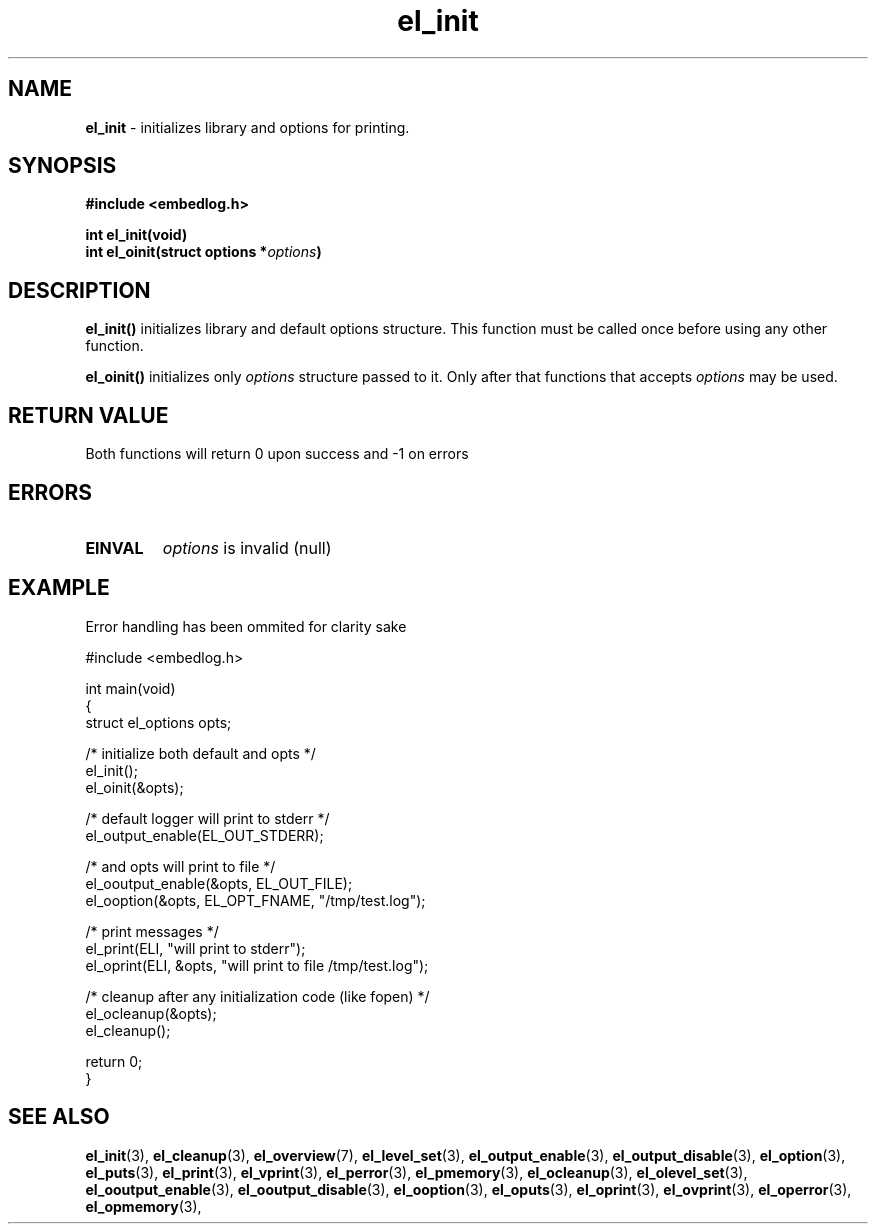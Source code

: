 .TH "el_init" "3" "22 Sep 2017 (v1.0.0)" "bofc.pl"

.SH NAME
\fBel_init\fR - initializes library and options for printing.

.SH SYNOPSIS

.sh
.BI "#include <embedlog.h>

.sh
.BI "int el_init(void)"
.br
.BI "int el_oinit(struct options *" options ")"

.SH DESCRIPTION
\fBel_init()\fR initializes library and default options structure. This function
must be called once before using any other function.

\fBel_oinit()\fR initializes only \fIoptions\fR structure passed to it. Only after
that functions that accepts \fIoptions\fR may be used.

.SH RETURN VALUE

Both functions will return 0 upon success and -1 on errors

.SH ERRORS

.TP
.B EINVAL
\fIoptions\fR is invalid (null)

.SH EXAMPLE
Error handling has been ommited for clarity sake

.nf
#include <embedlog.h>

int main(void)
{
    struct el_options opts;

    /* initialize both default and opts */
    el_init();
    el_oinit(&opts);

    /* default logger will print to stderr */
    el_output_enable(EL_OUT_STDERR);

    /* and opts will print to file */
    el_ooutput_enable(&opts, EL_OUT_FILE);
    el_ooption(&opts, EL_OPT_FNAME, "/tmp/test.log");

    /* print messages */
    el_print(ELI, "will print to stderr");
    el_oprint(ELI, &opts, "will print to file /tmp/test.log");

    /* cleanup after any initialization code (like fopen) */
    el_ocleanup(&opts);
    el_cleanup();

    return 0;
}

.SH SEE ALSO
.BR el_init (3),
.BR el_cleanup (3),
.BR el_overview (7),
.BR el_level_set (3),
.BR el_output_enable (3),
.BR el_output_disable (3),
.BR el_option (3),
.BR el_puts (3),
.BR el_print (3),
.BR el_vprint (3),
.BR el_perror (3),
.BR el_pmemory (3),
.BR el_ocleanup (3),
.BR el_olevel_set (3),
.BR el_ooutput_enable (3),
.BR el_ooutput_disable (3),
.BR el_ooption (3),
.BR el_oputs (3),
.BR el_oprint (3),
.BR el_ovprint (3),
.BR el_operror (3),
.BR el_opmemory (3),
